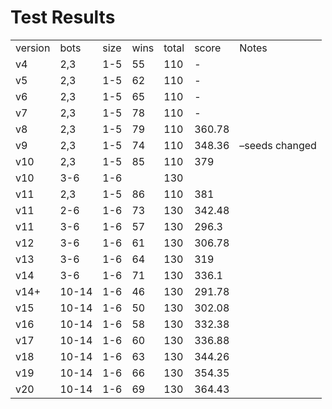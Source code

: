 * Test Results

  | version |  bots | size | wins | total |  score | Notes           |
  | v4      |   2,3 |  1-5 |   55 |   110 |      - |                 |
  | v5      |   2,3 |  1-5 |   62 |   110 |      - |                 |
  | v6      |   2,3 |  1-5 |   65 |   110 |      - |                 |
  | v7      |   2,3 |  1-5 |   78 |   110 |      - |                 |
  | v8      |   2,3 |  1-5 |   79 |   110 | 360.78 |                 |
  | v9      |   2,3 |  1-5 |   74 |   110 | 348.36 | --seeds changed |
  | v10     |   2,3 |  1-5 |   85 |   110 |    379 |                 |
  | v10     |   3-6 |  1-6 |      |   130 |        |                 |
  | v11     |   2,3 |  1-5 |   86 |   110 |    381 |                 |
  | v11     |   2-6 |  1-6 |   73 |   130 | 342.48 |                 |
  | v11     |   3-6 |  1-6 |   57 |   130 |  296.3 |                 |
  | v12     |   3-6 |  1-6 |   61 |   130 | 306.78 |                 |
  | v13     |   3-6 |  1-6 |   64 |   130 |    319 |                 |
  | v14     |   3-6 |  1-6 |   71 |   130 |  336.1 |                 |
  | v14+    | 10-14 |  1-6 |   46 |   130 | 291.78 |                 |
  | v15     | 10-14 |  1-6 |   50 |   130 | 302.08 |                 |
  | v16     | 10-14 |  1-6 |   58 |   130 | 332.38 |                 |
  | v17     | 10-14 |  1-6 |   60 |   130 | 336.88 |                 |
  | v18     | 10-14 |  1-6 |   63 |   130 | 344.26 |                 |
  | v19     | 10-14 |  1-6 |   66 |   130 | 354.35 |                 |
  | v20     | 10-14 |  1-6 |   69 |   130 | 364.43 |                 |
  

